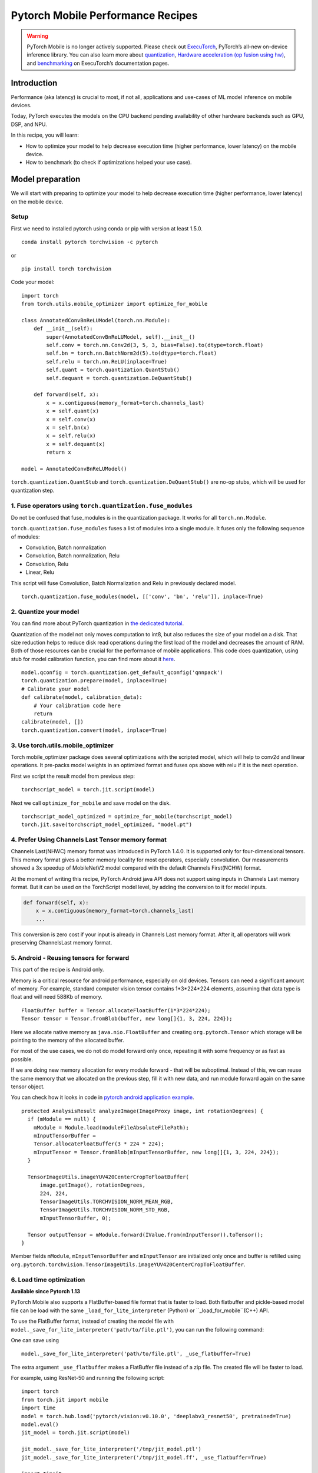Pytorch Mobile Performance Recipes
==================================

.. warning::
    PyTorch Mobile is no longer actively supported. Please check out `ExecuTorch <https://pytorch.org/executorch-overview>`_, PyTorch’s all-new on-device inference library. You can also learn more about `quantization <https://pytorch.org/executorch/stable/quantization-overview.html>`_, `Hardware acceleration (op fusion using hw) <https://pytorch.org/executorch/stable/examples-end-to-end-to-lower-model-to-delegate.html>`_, and `benchmarking <https://pytorch.org/executorch/stable/sdk-profiling.html>`_ on ExecuTorch’s documentation pages.

Introduction
----------------
Performance (aka latency) is crucial to most, if not all,
applications and use-cases of ML model inference on mobile devices.

Today, PyTorch executes the models on the CPU backend pending availability
of other hardware backends such as GPU, DSP, and NPU.

In this recipe, you will learn:

- How to optimize your model to help decrease execution time (higher performance, lower latency) on the mobile device.
- How to benchmark (to check if optimizations helped your use case).


Model preparation
-----------------

We will start with preparing to optimize your model to help decrease execution time
(higher performance, lower latency) on the mobile device.


Setup
^^^^^^^

First we need to installed pytorch using conda or pip with version at least 1.5.0.

::

   conda install pytorch torchvision -c pytorch

or

::

   pip install torch torchvision

Code your model:

::

  import torch
  from torch.utils.mobile_optimizer import optimize_for_mobile

  class AnnotatedConvBnReLUModel(torch.nn.Module):
      def __init__(self):
          super(AnnotatedConvBnReLUModel, self).__init__()
          self.conv = torch.nn.Conv2d(3, 5, 3, bias=False).to(dtype=torch.float)
          self.bn = torch.nn.BatchNorm2d(5).to(dtype=torch.float)
          self.relu = torch.nn.ReLU(inplace=True)
          self.quant = torch.quantization.QuantStub()
          self.dequant = torch.quantization.DeQuantStub()

      def forward(self, x):
          x = x.contiguous(memory_format=torch.channels_last)
          x = self.quant(x)
          x = self.conv(x)
          x = self.bn(x)
          x = self.relu(x)
          x = self.dequant(x)
          return x

  model = AnnotatedConvBnReLUModel()


``torch.quantization.QuantStub`` and ``torch.quantization.DeQuantStub()`` are no-op stubs, which will be used for quantization step.


1. Fuse operators using ``torch.quantization.fuse_modules``
^^^^^^^^^^^^^^^^^^^^^^^^^^^^^^^^^^^^^^^^^^^^^^^^^^^^^^^^^^^^^^

Do not be confused that fuse_modules is in the quantization package.
It works for all ``torch.nn.Module``.

``torch.quantization.fuse_modules`` fuses a list of modules into a single module.
It fuses only the following sequence of modules:

- Convolution, Batch normalization
- Convolution, Batch normalization, Relu
- Convolution, Relu
- Linear, Relu

This script will fuse Convolution, Batch Normalization and Relu in previously declared model.

::

  torch.quantization.fuse_modules(model, [['conv', 'bn', 'relu']], inplace=True)


2. Quantize your model
^^^^^^^^^^^^^^^^^^^^^^^^^^^^^^^^^^^^^^^^^^^^^^^^^^^^^^^^^^^^^^

You can find more about PyTorch quantization in
`the dedicated tutorial <https://pytorch.org/blog/introduction-to-quantization-on-pytorch/>`_.

Quantization of the model not only moves computation to int8,
but also reduces the size of your model on a disk.
That size reduction helps to reduce disk read operations during the first load of the model and decreases the amount of RAM.
Both of those resources can be crucial for the performance of mobile applications.
This code does quantization, using stub for model calibration function, you can find more about it `here <https://pytorch.org/tutorials/advanced/static_quantization_tutorial.html#post-training-static-quantization>`__.

::

  model.qconfig = torch.quantization.get_default_qconfig('qnnpack')
  torch.quantization.prepare(model, inplace=True)
  # Calibrate your model
  def calibrate(model, calibration_data):
      # Your calibration code here
      return
  calibrate(model, [])
  torch.quantization.convert(model, inplace=True)



3. Use torch.utils.mobile_optimizer
^^^^^^^^^^^^^^^^^^^^^^^^^^^^^^^^^^^^^^^^^^^^^^^^^^^^^^^^^^^^^^

Torch mobile_optimizer package does several optimizations with the scripted model,
which will help to conv2d and linear operations.
It pre-packs model weights in an optimized format and fuses ops above with relu
if it is the next operation.

First we script the result model from previous step:

::

  torchscript_model = torch.jit.script(model)

Next we call ``optimize_for_mobile`` and save model on the disk.

::

  torchscript_model_optimized = optimize_for_mobile(torchscript_model)
  torch.jit.save(torchscript_model_optimized, "model.pt")

4. Prefer Using Channels Last Tensor memory format
^^^^^^^^^^^^^^^^^^^^^^^^^^^^^^^^^^^^^^^^^^^^^^^^^^^^^^^^^^^^^^

Channels Last(NHWC) memory format was introduced in PyTorch 1.4.0. It is supported only for four-dimensional tensors. This memory format gives a better memory locality for most operators, especially convolution. Our measurements showed a 3x speedup of MobileNetV2 model compared with the default Channels First(NCHW) format.

At the moment of writing this recipe, PyTorch Android java API does not support using inputs in Channels Last memory format. But it can be used on the TorchScript model level, by adding the conversion to it for model inputs.

.. code-block:: python

  def forward(self, x):
      x = x.contiguous(memory_format=torch.channels_last)
      ...


This conversion is zero cost if your input is already in Channels Last memory format. After it, all operators will work preserving ChannelsLast memory format.

5. Android - Reusing tensors for forward
^^^^^^^^^^^^^^^^^^^^^^^^^^^^^^^^^^^^^^^^^^^^^^^^^^^^^^^^^^^^^^

This part of the recipe is Android only.

Memory is a critical resource for android performance, especially on old devices.
Tensors can need a significant amount of memory.
For example, standard computer vision tensor contains 1*3*224*224 elements,
assuming that data type is float and will need 588Kb of memory.

::

  FloatBuffer buffer = Tensor.allocateFloatBuffer(1*3*224*224);
  Tensor tensor = Tensor.fromBlob(buffer, new long[]{1, 3, 224, 224});


Here we allocate native memory as ``java.nio.FloatBuffer`` and creating ``org.pytorch.Tensor`` which storage will be pointing to the memory of the allocated buffer.

For most of the use cases, we do not do model forward only once, repeating it with some frequency or as fast as possible.

If we are doing new memory allocation for every module forward - that will be suboptimal.
Instead of this, we can reuse the same memory that we allocated on the previous step, fill it with new data, and run module forward again on the same tensor object.

You can check how it looks in code in `pytorch android application example <https://github.com/pytorch/android-demo-app/blob/master/PyTorchDemoApp/app/src/main/java/org/pytorch/demo/vision/ImageClassificationActivity.java#L174>`_.

::

  protected AnalysisResult analyzeImage(ImageProxy image, int rotationDegrees) {
    if (mModule == null) {
      mModule = Module.load(moduleFileAbsoluteFilePath);
      mInputTensorBuffer =
      Tensor.allocateFloatBuffer(3 * 224 * 224);
      mInputTensor = Tensor.fromBlob(mInputTensorBuffer, new long[]{1, 3, 224, 224});
    }

    TensorImageUtils.imageYUV420CenterCropToFloatBuffer(
        image.getImage(), rotationDegrees,
        224, 224,
        TensorImageUtils.TORCHVISION_NORM_MEAN_RGB,
        TensorImageUtils.TORCHVISION_NORM_STD_RGB,
        mInputTensorBuffer, 0);

    Tensor outputTensor = mModule.forward(IValue.from(mInputTensor)).toTensor();
  }

Member fields ``mModule``, ``mInputTensorBuffer`` and ``mInputTensor`` are initialized only once
and buffer is refilled using ``org.pytorch.torchvision.TensorImageUtils.imageYUV420CenterCropToFloatBuffer``.

6. Load time optimization
^^^^^^^^^^^^^^^^^^^^^^^^^^^^^^^^^^^^^^^^^^^^^^^^^^^^^^^^^^^^^^
**Available since Pytorch 1.13**

PyTorch Mobile also supports a FlatBuffer-based file format that is faster
to load. Both flatbuffer and pickle-based model file can be load with the
same ``_load_for_lite_interpreter`` (Python) or ``_load_for_mobile``(C++) API.

To use the FlatBuffer format, instead of creating the model file with
``model._save_for_lite_interpreter('path/to/file.ptl')``, you can run the following command:


One can save using

::

  model._save_for_lite_interpreter('path/to/file.ptl', _use_flatbuffer=True)


The extra argument ``_use_flatbuffer`` makes a FlatBuffer file instead of a
zip file. The created file will be faster to load.

For example, using ResNet-50 and running the following script:

::

  import torch
  from torch.jit import mobile
  import time
  model = torch.hub.load('pytorch/vision:v0.10.0', 'deeplabv3_resnet50', pretrained=True)
  model.eval()
  jit_model = torch.jit.script(model)

  jit_model._save_for_lite_interpreter('/tmp/jit_model.ptl')
  jit_model._save_for_lite_interpreter('/tmp/jit_model.ff', _use_flatbuffer=True)

  import timeit
  print('Load ptl file:')
  print(timeit.timeit('from torch.jit import mobile; mobile._load_for_lite_interpreter("/tmp/jit_model.ptl")',
                         number=20))
  print('Load flatbuffer file:')
  print(timeit.timeit('from torch.jit import mobile; mobile._load_for_lite_interpreter("/tmp/jit_model.ff")',
                         number=20))



you would get the following result:

::

  Load ptl file:
  0.5387594579999999
  Load flatbuffer file:
  0.038842832999999466

While speed ups on actual mobile devices will be smaller, you can still expect
3x - 6x load time reductions.

### Reasons to avoid using a FlatBuffer-based mobile model

However, FlatBuffer format also has some limitations that you might want to consider:

* It is only available in PyTorch 1.13 or later. Therefore, client devices compiled
  with earlier PyTorch versions might not be able to load it.
* The Flatbuffer library imposes a 4GB limit for file sizes. So it is not suitable
  for large models.

Benchmarking
------------

The best way to benchmark (to check if optimizations helped your use case) - is to measure your particular use case that you want to optimize, as performance behavior can vary in different environments.

PyTorch distribution provides a way to benchmark naked binary that runs the model forward,
this approach can give more stable measurements rather than testing inside the application.


Android - Benchmarking Setup
^^^^^^^^^^^^^^^^^^^^^^^^^^^^^^^

This part of the recipe is Android only.

For this you first need to build benchmark binary:

::

    <from-your-root-pytorch-dir>
    rm -rf build_android
    BUILD_PYTORCH_MOBILE=1 ANDROID_ABI=arm64-v8a ./scripts/build_android.sh -DBUILD_BINARY=ON

You should have arm64 binary at: ``build_android/bin/speed_benchmark_torch``.
This binary takes ``--model=<path-to-model>``, ``--input_dim="1,3,224,224"`` as dimension information for the input and ``--input_type="float"`` as the type of the input as arguments.

Once you have your android device connected,
push speedbenchark_torch binary and your model to the phone:

::

  adb push <speedbenchmark-torch> /data/local/tmp
  adb push <path-to-scripted-model> /data/local/tmp


Now we are ready to benchmark your model:

::

  adb shell "/data/local/tmp/speed_benchmark_torch --model=/data/local/tmp/model.pt" --input_dims="1,3,224,224" --input_type="float"
  ----- output -----
  Starting benchmark.
  Running warmup runs.
  Main runs.
  Main run finished. Microseconds per iter: 121318. Iters per second: 8.24281


iOS - Benchmarking Setup
^^^^^^^^^^^^^^^^^^^^^^^^^^^^^^^

For iOS, we'll be using our `TestApp <https://github.com/pytorch/pytorch/tree/master/ios/TestApp>`_ as the benchmarking tool.

To begin with, let's apply the ``optimize_for_mobile`` method to our python script located at `TestApp/benchmark/trace_model.py <https://github.com/pytorch/pytorch/blob/master/ios/TestApp/benchmark/trace_model.py>`_. Simply modify the code as below.

::

  import torch
  import torchvision
  from torch.utils.mobile_optimizer import optimize_for_mobile

  model = torchvision.models.mobilenet_v2(pretrained=True)
  model.eval()
  example = torch.rand(1, 3, 224, 224)
  traced_script_module = torch.jit.trace(model, example)
  torchscript_model_optimized = optimize_for_mobile(traced_script_module)
  torch.jit.save(torchscript_model_optimized, "model.pt")

Now let's run ``python trace_model.py``. If everything works well, we should be able to generate our optimized model in the benchmark directory.

Next, we're going to build the PyTorch libraries from source.

::

  BUILD_PYTORCH_MOBILE=1 IOS_ARCH=arm64 ./scripts/build_ios.sh

Now that we have the optimized model and PyTorch ready, it's time to generate our XCode project and do benchmarking. To do that, we'll be using a ruby script - `setup.rb` which does the heavy lifting jobs of setting up the XCode project.

::

  ruby setup.rb

Now open the `TestApp.xcodeproj` and plug in your iPhone, you're ready to go. Below is an example result from iPhoneX

::

  TestApp[2121:722447] Main runs
  TestApp[2121:722447] Main run finished. Milliseconds per iter: 28.767
  TestApp[2121:722447] Iters per second: : 34.762
  TestApp[2121:722447] Done.
